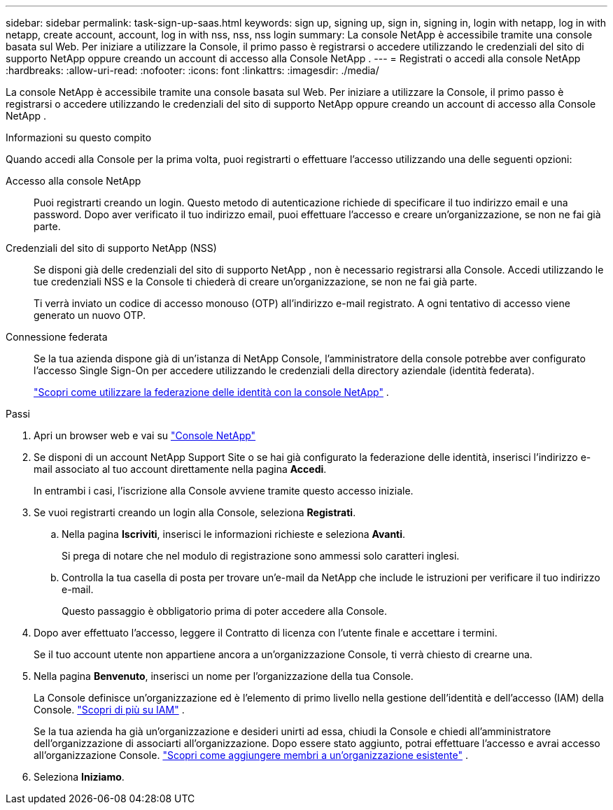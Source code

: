 ---
sidebar: sidebar 
permalink: task-sign-up-saas.html 
keywords: sign up, signing up, sign in, signing in, login with netapp, log in with netapp, create account, account, log in with nss, nss, nss login 
summary: La console NetApp è accessibile tramite una console basata sul Web.  Per iniziare a utilizzare la Console, il primo passo è registrarsi o accedere utilizzando le credenziali del sito di supporto NetApp oppure creando un account di accesso alla Console NetApp . 
---
= Registrati o accedi alla console NetApp
:hardbreaks:
:allow-uri-read: 
:nofooter: 
:icons: font
:linkattrs: 
:imagesdir: ./media/


[role="lead"]
La console NetApp è accessibile tramite una console basata sul Web.  Per iniziare a utilizzare la Console, il primo passo è registrarsi o accedere utilizzando le credenziali del sito di supporto NetApp oppure creando un account di accesso alla Console NetApp .

.Informazioni su questo compito
Quando accedi alla Console per la prima volta, puoi registrarti o effettuare l'accesso utilizzando una delle seguenti opzioni:

Accesso alla console NetApp:: Puoi registrarti creando un login.  Questo metodo di autenticazione richiede di specificare il tuo indirizzo email e una password.  Dopo aver verificato il tuo indirizzo email, puoi effettuare l'accesso e creare un'organizzazione, se non ne fai già parte.
Credenziali del sito di supporto NetApp (NSS):: Se disponi già delle credenziali del sito di supporto NetApp , non è necessario registrarsi alla Console.  Accedi utilizzando le tue credenziali NSS e la Console ti chiederà di creare un'organizzazione, se non ne fai già parte.
+
--
Ti verrà inviato un codice di accesso monouso (OTP) all'indirizzo e-mail registrato.  A ogni tentativo di accesso viene generato un nuovo OTP.

--
Connessione federata:: Se la tua azienda dispone già di un'istanza di NetApp Console, l'amministratore della console potrebbe aver configurato l'accesso Single Sign-On per accedere utilizzando le credenziali della directory aziendale (identità federata).
+
--
link:concept-federation.html["Scopri come utilizzare la federazione delle identità con la console NetApp"] .

--


.Passi
. Apri un browser web e vai su https://console.netapp.com["Console NetApp"^]
. Se disponi di un account NetApp Support Site o se hai già configurato la federazione delle identità, inserisci l'indirizzo e-mail associato al tuo account direttamente nella pagina *Accedi*.
+
In entrambi i casi, l'iscrizione alla Console avviene tramite questo accesso iniziale.

. Se vuoi registrarti creando un login alla Console, seleziona *Registrati*.
+
.. Nella pagina *Iscriviti*, inserisci le informazioni richieste e seleziona *Avanti*.
+
Si prega di notare che nel modulo di registrazione sono ammessi solo caratteri inglesi.

.. Controlla la tua casella di posta per trovare un'e-mail da NetApp che include le istruzioni per verificare il tuo indirizzo e-mail.
+
Questo passaggio è obbligatorio prima di poter accedere alla Console.



. Dopo aver effettuato l'accesso, leggere il Contratto di licenza con l'utente finale e accettare i termini.
+
Se il tuo account utente non appartiene ancora a un'organizzazione Console, ti verrà chiesto di crearne una.

. Nella pagina *Benvenuto*, inserisci un nome per l'organizzazione della tua Console.
+
La Console definisce un'organizzazione ed è l'elemento di primo livello nella gestione dell'identità e dell'accesso (IAM) della Console. link:concept-identity-and-access-management.html["Scopri di più su IAM"] .

+
Se la tua azienda ha già un'organizzazione e desideri unirti ad essa, chiudi la Console e chiedi all'amministratore dell'organizzazione di associarti all'organizzazione.  Dopo essere stato aggiunto, potrai effettuare l'accesso e avrai accesso all'organizzazione Console. link:task-iam-manage-members-permissions#add-members["Scopri come aggiungere membri a un'organizzazione esistente"] .

. Seleziona *Iniziamo*.

